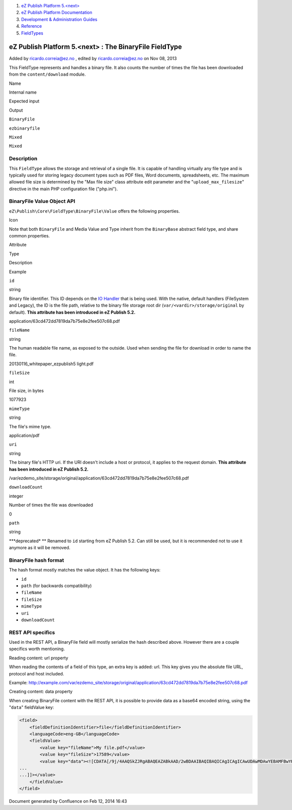 #. `eZ Publish Platform 5.<next> <index.html>`__
#. `eZ Publish Platform
   Documentation <eZ-Publish-Platform-Documentation_1114149.html>`__
#. `Development & Administration Guides <6291674.html>`__
#. `Reference <Reference_10158191.html>`__
#. `FieldTypes <FieldTypes_10158198.html>`__

eZ Publish Platform 5.<next> : The BinaryFile FieldType
=======================================================

Added by ricardo.correia@ez.no , edited by ricardo.correia@ez.no on Nov
08, 2013

This FieldType represents and handles a binary file. It also counts the
number of times the file has been downloaded from the
``content/download`` module.

Name

Internal name

Expected input

Output

``BinaryFile``

``ezbinaryfile``

``Mixed``

``Mixed``

Description
'''''''''''

This ``FieldType`` allows the storage and retrieval of a single file. It
is capable of handling virtually any file type and is typically used for
storing legacy document types such as PDF files, Word documents,
spreadsheets, etc. The maximum allowed file size is determined by the
"Max file size" class attribute edit parameter and the
"``upload_max_filesize``\ " directive in the main PHP configuration file
("php.ini").

BinaryFile Value Object API
'''''''''''''''''''''''''''

``eZ\Publish\Core\FieldType\BinaryFile\Value`` offers the following
properties.

Icon

Note that both ``BinaryFile`` and Media Value and Type inherit from the
``BinaryBase`` abstract field type, and share common properties.

Attribute

Type

Description

Example

``id``

string

Binary file identifier. This ID depends on the \ `IO
Handler <Binary-files-clustering_12781005.html>`__ that is being used.
With the native, default handlers (FileSystem and Legacy), the ID is the
file path, relative to the binary file storage root dir
(``var/<vardir>/storage/original`` by default). **This attribute has
been introduced in eZ Publish 5.2.**

application/63cd472dd7819da7b75e8e2fee507c68.pdf

``fileName``

string

The human readable file name, as exposed to the outside. Used when
sending the file for download in order to name the file.

20130116\_whitepaper\_ezpublish5 light.pdf

``fileSize``

int

File size, in bytes

1077923

``mimeType``

string

The file's mime type.

application/pdf

``uri``

string

The binary file's HTTP uri. If the URI doesn't include a host or
protocol, it applies to the request domain. **This attribute has been
introduced in eZ Publish 5.2.**

/var/ezdemo\_site/storage/original/application/63cd472dd7819da7b75e8e2fee507c68.pdf

``downloadCount``

integer

Number of times the file was downloaded

0

``path``

string

**\*deprecated\*
** Renamed to ``id`` starting from eZ Publish 5.2. Can still be used,
but it is recommended not to use it anymore as it will be removed.

 

BinaryFile hash format
''''''''''''''''''''''

The hash format mostly matches the value object. It has the following
keys:

-  ``id``
-  ``path`` (for backwards compatibility)
-  ``fileName``
-  ``fileSize``
-  ``mimeType``
-  ``uri``
-  ``downloadCount``

REST API specifics
''''''''''''''''''

Used in the REST API, a BinaryFile field will mostly serialize the hash
described above. However there are a couple specifics worth mentioning.

Reading content: url property
                             

When reading the contents of a field of this type, an extra key is
added: url. This key gives you the absolute file URL, protocol and host
included.

Example: \ `http://example.com/var/ezdemo\_site/storage/original/application/63cd472dd7819da7b75e8e2fee507c68.pdf <http://example.com/var/ezdemo_site/storage/original/application/63cd472dd7819da7b75e8e2fee507c68.pdf>`__

Creating content: data property
                               

When creating BinaryFile content with the REST API, it is possible to
provide data as a base64 encoded string, using the "``data``\ "
fieldValue key:

.. code:: theme:

    <field>
        <fieldDefinitionIdentifier>file</fieldDefinitionIdentifier>
        <languageCode>eng-GB</languageCode>
        <fieldValue>
            <value key="fileName">My file.pdf</value>
            <value key="fileSize">17589</value>
            <value key="data"><![CDATA[/9j/4AAQSkZJRgABAQEAZABkAAD/2wBDAAIBAQIBAQICAgICAgICAwUDAwMDAwYEBAMFBwYHBwcG
    ...
    ...]]></value>
        </fieldValue>
    </field>

Document generated by Confluence on Feb 12, 2014 16:43
